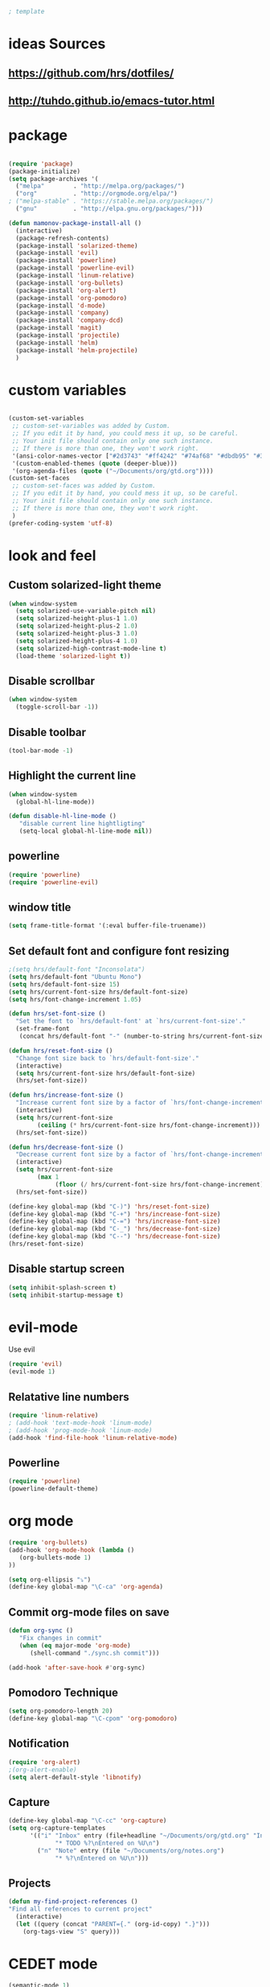 #+BEGIN_SRC emacs-lisp
; template
#+END_SRC

* ideas Sources
** https://github.com/hrs/dotfiles/
** http://tuhdo.github.io/emacs-tutor.html
* package
#+BEGIN_SRC emacs-lisp

(require 'package)
(package-initialize)
(setq package-archives '(
  ("melpa"        . "http://melpa.org/packages/")
  ("org"          . "http://orgmode.org/elpa/")
; ("melpa-stable" . "https://stable.melpa.org/packages/")
  ("gnu"          . "http://elpa.gnu.org/packages/")))

(defun mamonov-package-install-all ()
  (interactive)
  (package-refresh-contents)
  (package-install 'solarized-theme)
  (package-install 'evil)
  (package-install 'powerline)
  (package-install 'powerline-evil)
  (package-install 'linum-relative)
  (package-install 'org-bullets)
  (package-install 'org-alert)
  (package-install 'org-pomodoro)
  (package-install 'd-mode)
  (package-install 'company)
  (package-install 'company-dcd)
  (package-install 'magit)
  (package-install 'projectile)
  (package-install 'helm)
  (package-install 'helm-projectile)
  )

#+END_SRC
* custom variables
#+BEGIN_SRC emacs-lisp

(custom-set-variables
 ;; custom-set-variables was added by Custom.
 ;; If you edit it by hand, you could mess it up, so be careful.
 ;; Your init file should contain only one such instance.
 ;; If there is more than one, they won't work right.
 '(ansi-color-names-vector ["#2d3743" "#ff4242" "#74af68" "#dbdb95" "#34cae2" "#008b8b" "#00ede1" "#e1e1e0"])
 '(custom-enabled-themes (quote (deeper-blue)))
 '(org-agenda-files (quote ("~/Documents/org/gtd.org"))))
(custom-set-faces
 ;; custom-set-faces was added by Custom.
 ;; If you edit it by hand, you could mess it up, so be careful.
 ;; Your init file should contain only one such instance.
 ;; If there is more than one, they won't work right.
 )
(prefer-coding-system 'utf-8)
#+END_SRC

* look and feel
** Custom solarized-light theme
#+BEGIN_SRC emacs-lisp
(when window-system
  (setq solarized-use-variable-pitch nil)
  (setq solarized-height-plus-1 1.0)
  (setq solarized-height-plus-2 1.0)
  (setq solarized-height-plus-3 1.0)
  (setq solarized-height-plus-4 1.0)
  (setq solarized-high-contrast-mode-line t)
  (load-theme 'solarized-light t))
#+END_SRC


** Disable scrollbar
#+BEGIN_SRC emacs-lisp
(when window-system
  (toggle-scroll-bar -1))
#+END_SRC


** Disable toolbar
#+BEGIN_SRC emacs-lisp
(tool-bar-mode -1)
#+END_SRC


** Highlight the current line
#+BEGIN_SRC emacs-lisp
(when window-system
  (global-hl-line-mode))

(defun disable-hl-line-mode ()
   "disable current line hightligting"
   (setq-local global-hl-line-mode nil))

#+END_SRC


** powerline
#+BEGIN_SRC emacs-lisp
(require 'powerline)
(require 'powerline-evil)
#+END_SRC


** window title
#+BEGIN_SRC emacs-lisp
(setq frame-title-format '(:eval buffer-file-truename))
#+END_SRC


** Set default font and configure font resizing
#+BEGIN_SRC emacs-lisp
;(setq hrs/default-font "Inconsolata")
(setq hrs/default-font "Ubuntu Mono")
(setq hrs/default-font-size 15)
(setq hrs/current-font-size hrs/default-font-size)
(setq hrs/font-change-increment 1.05)

(defun hrs/set-font-size ()
  "Set the font to `hrs/default-font' at `hrs/current-font-size'."
  (set-frame-font
   (concat hrs/default-font "-" (number-to-string hrs/current-font-size))))

(defun hrs/reset-font-size ()
  "Change font size back to `hrs/default-font-size'."
  (interactive)
  (setq hrs/current-font-size hrs/default-font-size)
  (hrs/set-font-size))

(defun hrs/increase-font-size ()
  "Increase current font size by a factor of `hrs/font-change-increment'."
  (interactive)
  (setq hrs/current-font-size
        (ceiling (* hrs/current-font-size hrs/font-change-increment)))
  (hrs/set-font-size))

(defun hrs/decrease-font-size ()
  "Decrease current font size by a factor of `hrs/font-change-increment', down to a minimum size of 1."
  (interactive)
  (setq hrs/current-font-size
        (max 1
             (floor (/ hrs/current-font-size hrs/font-change-increment))))
  (hrs/set-font-size))

(define-key global-map (kbd "C-)") 'hrs/reset-font-size)
(define-key global-map (kbd "C-+") 'hrs/increase-font-size)
(define-key global-map (kbd "C-=") 'hrs/increase-font-size)
(define-key global-map (kbd "C-_") 'hrs/decrease-font-size)
(define-key global-map (kbd "C--") 'hrs/decrease-font-size)
(hrs/reset-font-size)
#+END_SRC


** Disable startup screen
#+BEGIN_SRC emacs-lisp
(setq inhibit-splash-screen t)
(setq inhibit-startup-message t)
#+END_SRC

* evil-mode
Use evil
#+BEGIN_SRC emacs-lisp
(require 'evil)
(evil-mode 1)
#+END_SRC


** Relatative line numbers
#+BEGIN_SRC emacs-lisp
(require 'linum-relative)
; (add-hook 'text-mode-hook 'linum-mode)
; (add-hook 'prog-mode-hook 'linum-mode)
(add-hook 'find-file-hook 'linum-relative-mode)
#+END_SRC


** Powerline
#+BEGIN_SRC emacs-lisp
(require 'powerline)
(powerline-default-theme)
#+END_SRC

* org mode
#+BEGIN_SRC emacs-lisp
(require 'org-bullets)
(add-hook 'org-mode-hook (lambda ()
   (org-bullets-mode 1)
))

(setq org-ellipsis "⤵")
(define-key global-map "\C-ca" 'org-agenda)
#+END_SRC


** Commit org-mode files on save
#+BEGIN_SRC emacs-lisp
(defun org-sync ()
   "Fix changes in commit"
   (when (eq major-mode 'org-mode)
      (shell-command "./sync.sh commit")))

(add-hook 'after-save-hook #'org-sync)
#+END_SRC

** Pomodoro Technique
#+BEGIN_SRC emacs-lisp
(setq org-pomodoro-length 20)
(define-key global-map "\C-cpom" 'org-pomodoro)
#+END_SRC
** Notification
#+BEGIN_SRC emacs-lisp
(require 'org-alert)
;(org-alert-enable)
(setq alert-default-style 'libnotify)
#+END_SRC


** Capture
#+BEGIN_SRC emacs-lisp
(define-key global-map "\C-cc" 'org-capture)
(setq org-capture-templates
      '(("i" "Inbox" entry (file+headline "~/Documents/org/gtd.org" "Inbox")
             "* TODO %?\nEntered on %U\n")
        ("n" "Note" entry (file "~/Documents/org/notes.org")
             "* %?\nEntered on %U\n")))
#+END_SRC
** Projects
#+BEGIN_SRC emacs-lisp
(defun my-find-project-references ()
"Find all references to current project"
  (interactive)
  (let ((query (concat "PARENT={." (org-id-copy) ".}")))
    (org-tags-view "S" query)))
#+END_SRC
* CEDET mode
#+BEGIN_SRC emacs-lisp
(semantic-mode 1)

(global-ede-mode 1)
(global-semantic-idle-scheduler-mode 1)
#+END_SRC

* Terminal
*** Use a login shell
#+BEGIN_SRC emacs-lisp
(setq multi-term-program-switches "--login")
#+END_SRC


*** Disable highliting current line
#+BEGIN_SRC emacs-lisp

(add-hook 'term-mode-hook #'disable-hl-line-mode)
(add-hook 'eshell-mode-hook #'disable-hl-line-mode)

#+END_SRC


*** Disable Evil in terminal.
#+BEGIN_SRC emacs-lisp
;(evil-set-initial-state 'term-mode 'emacs)
#+END_SRC

* Literate Programming
#+BEGIN_SRC emacs-lisp
(org-babel-do-load-languages
 'org-babel-load-languages
 '((python . t)
   (emacs-lisp . nil)
   ))
#+END_SRC
* D-Lang
https://github.com/dlang-community/DCD
https://github.com/tsukimizake/company-dcd

#+BEGIN_SRC emacs-lisp
(require 'd-mode)
(require 'company-dcd)
(add-hook 'd-mode-hook 'company-dcd-mode)
(setq company-dcd--flags (quote (
"-I/home/aleksandr/dev/dhtproto/src"
"-I/home/aleksandr/dev/dhtproto/submodules/ocean/src"
"-I/home/aleksandr/dev/dhtproto/submodules/swarm/src"
"-I/home/aleksandr/dev/dhtproto/submodules/swarm/submodules/ocean/src"
"-I/home/aleksandr/dev/dhtproto/submodules/swarm/submodules/turtle/src"
"-I/home/aleksandr/dev/dhtproto/submodules/swarm/submodules/turtle/submodules/ocean/src"
"-I/home/aleksandr/dev/dhtproto/submodules/turtle/src"
"-I/home/aleksandr/dev/dhtproto/submodules/turtle/submodules/ocean/src"
)))

#+END_SRC
** workaround
delete compled company-dcd.el
in function  company-dcd--call-process
just before (kill-buffer buf)
call (delete-process buf)

* Helm
helm tutorial
http://tuhdo.github.io/helm-intro.html
#+BEGIN_SRC emacs-lisp
  (require 'helm)
  (require 'helm-config)

  (setq helm-autoresize-max-height 0)
  (setq helm-autoresize-min-height 20)
  (helm-autoresize-mode 1)


  (define-key helm-map (kbd "<tab>") 'helm-execute-persistent-action) ; rebind tab to run persistent action
  (define-key helm-map (kbd "C-i") 'helm-execute-persistent-action) ; make TAB work in terminal
  (define-key helm-map (kbd "C-z")  'helm-select-action) ; list actions using C-z

  (global-set-key (kbd "C-c h o") 'helm-occur) ; search in the current file

  ; enables linum-relative in Helm
  ; (helm-linum-relative-mode 1)


  (define-key evil-motion-state-map "/" 'helm-occur)
  (define-key global-map (kbd "M-d") 'dired)

  (helm-mode 1)
#+END_SRC
** dired
#+BEGIN_SRC emacs-lisp
(defun dired-open-file ()
  "In dired, open the file named on this line."
  (interactive)
  (let* ((file (dired-get-filename nil t)))
    (call-process "xdg-open" nil 0 nil file)))

(global-set-key (kbd "C-c o") 'dired-open-file)
#+END_SRC
** Switching buffers
#+BEGIN_SRC emacs-lisp
  (define-key global-map (kbd "M-f") 'helm-for-files)
  (define-key global-map (kbd "M-b") 'helm-mini)

#+END_SRC
** M-x mode
#+BEGIN_SRC emacs-lisp
  (global-set-key (kbd "M-x") 'helm-M-x)
  ;; This is your old M-x.
  (global-set-key (kbd "C-c C-c M-x") 'execute-extended-command)
#+END_SRC
* git
https://github.com/magit/magit
#+BEGIN_SRC emacs-lisp
(global-set-key (kbd "C-x g") 'magit-status)
(global-set-key (kbd "C-x M-g") 'magit-dispatch-popup)
#+END_SRC
* autocomplition
#+BEGIN_SRC emacs-lisp
(require 'company)
(add-hook 'after-init-hook 'global-company-mode)
(setq company-idle-delay 0)
#+END_SRC
* Projects
Here is a tool for support projects
Documentation:
https://www.projectile.mx/en/latest/installation/
https://github.com/bbatsov/projectile

Tutorial:
http://tuhdo.github.io/helm-projectile.html

#+BEGIN_SRC emacs-lisp
(unless (package-installed-p 'projectile)
  (package-install 'projectile))


(require 'projectile)
; (define-key projectile-mode-map (kbd "s-p") 'projectile-command-map)
(define-key projectile-mode-map (kbd "C-c p") 'projectile-command-map)
(projectile-mode +1)

; use native find
; (setq projectile-indexing-method 'native)
 (setq projectile-enable-caching t)
#+END_SRC

** open project file
#+BEGIN_SRC emacs-lisp
(define-key global-map (kbd "C-p") 'project-find-file)
#+END_SRC

** open project directory
#+BEGIN_SRC emacs-lisp
; projectile-find-dir shows project in dired
#+END_SRC

** fuzzy search for project
http://tuhdo.github.io/helm-projectile.html
https://github.com/bbatsov/helm-projectile
C-p h main command
C-p p switch project
C-p s g grep in project
C-p d find directory

#+BEGIN_SRC emacs-lisp
(require 'helm-projectile)
(setq projectile-completion-system 'helm)
(helm-projectile-on)

(setq projectile-switch-project-action 'helm-projectile)
#+END_SRC
* Bookmarks
http://ergoemacs.org/emacs/bookmark.html
* Enable spell-checking in the usual places
#+BEGIN_SRC emacs-lisp
(require 'flyspell)

(add-hook 'gfm-mode-hook 'flyspell-mode)
(add-hook 'org-mode-hook 'flyspell-mode)

(add-hook 'git-commit-mode-hook 'flyspell-mode)
(add-hook 'mu4e-compose-mode-hook 'flyspell-mode)
#+END_SRC
* on save file hook
#+BEGIN_SRC emacs-lisp
; (add-hook 'text-mode-hook 'turn-on-auto-fill)

(setq require-final-newline t)

(add-hook 'before-save-hook (lambda ()
    (setq tab-width 4)
    (untabify (point-min) (point-max))
    (delete-trailing-whitespace)
    (setq require-final-newline t)))
#+END_SRC

* TODO how to use spellcheck
* TODO how to use gdb
* TODO use git submodules for package management
